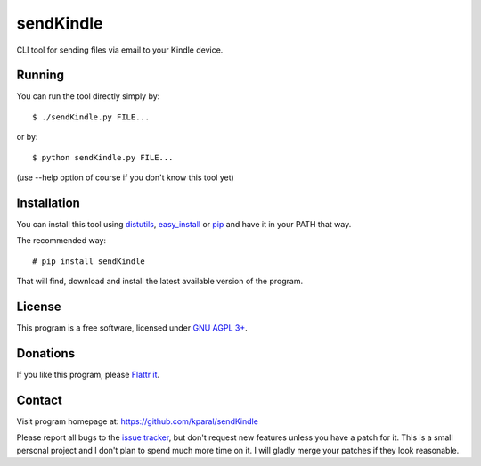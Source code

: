============
 sendKindle
============

CLI tool for sending files via email to your Kindle device.

Running
=======

You can run the tool directly simply by::

  $ ./sendKindle.py FILE...

or by::

  $ python sendKindle.py FILE...

(use --help option of course if you don't know this tool yet)

Installation
============

You can install this tool using `distutils <http://docs.python.org/2/install/index.html#the-new-standard-distutils>`_, `easy_install <http://peak.telecommunity.com/DevCenter/EasyInstall>`_ or `pip <http://pip.openplans.org/>`_ and have it in your PATH that way.

The recommended way::

  # pip install sendKindle
  
That will find, download and install the latest available version of the program.

License
=======

This program is a free software, licensed under `GNU AGPL 3+ <http://www.gnu.org/licenses/agpl-3.0.html>`_.

Donations
=========

If you like this program, please `Flattr it <https://flattr.com/thing/323792/sendKindle>`_.

.. image:: http://api.flattr.com/button/flattr-badge-large.png
   :target: https://flattr.com/thing/323792/sendKindle

Contact
=======

Visit program homepage at:
https://github.com/kparal/sendKindle

Please report all bugs to the `issue tracker <https://github.com/kparal/sendKindle/issues>`_, but don't request new features unless you have a patch for it. This is a small personal project and I don't plan to spend much more time on it. I will gladly merge your patches if they look reasonable.
